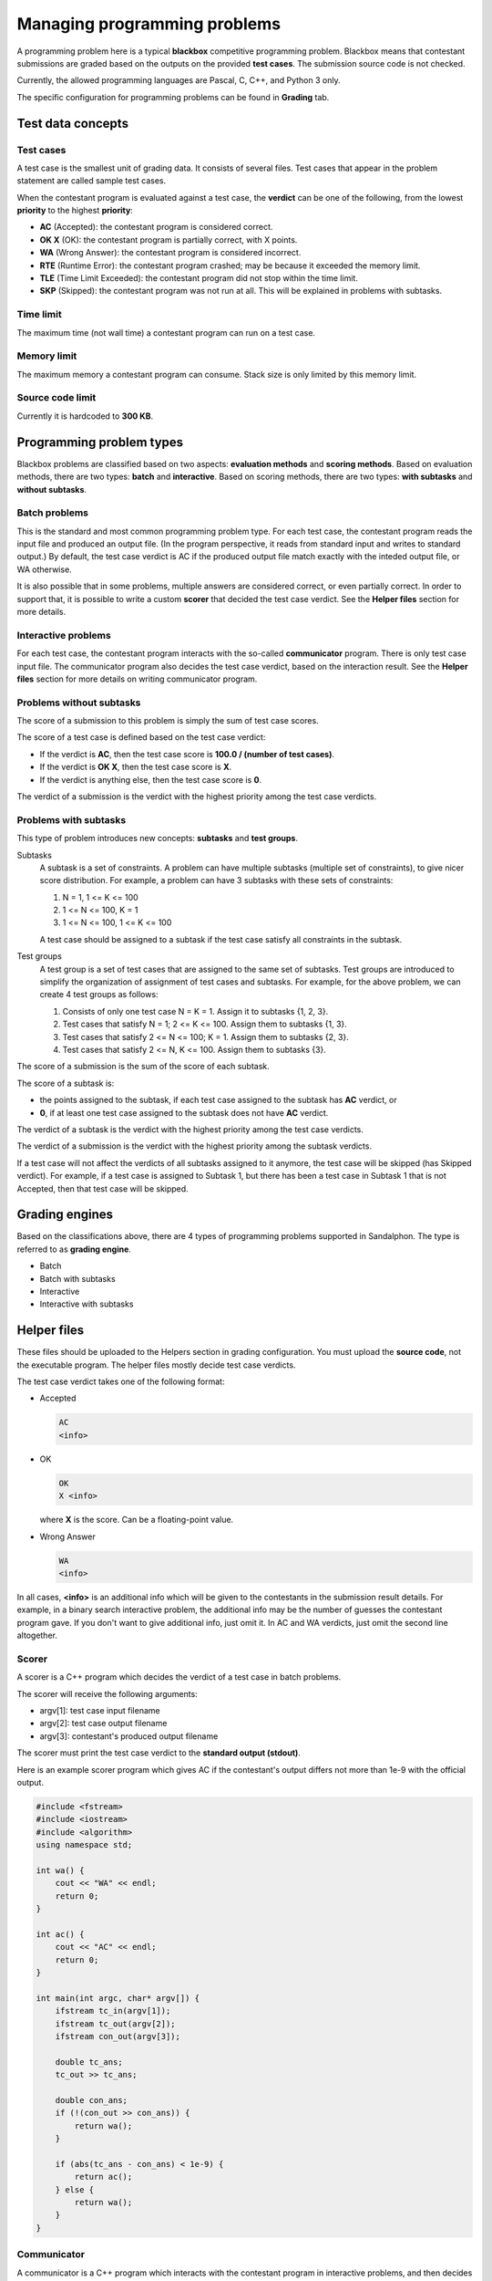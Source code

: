 Managing programming problems
=============================

A programming problem here is a typical **blackbox** competitive programming problem. Blackbox means that contestant submissions are graded based on the outputs on the provided **test cases**. The submission source code is not checked.

Currently, the allowed programming languages are Pascal, C, C++, and Python 3 only.

The specific configuration for programming problems can be found in **Grading** tab.

Test data concepts
------------------

Test cases
**********

A test case is the smallest unit of grading data. It consists of several files. Test cases that appear in the problem statement are called sample test cases.

When the contestant program is evaluated against a test case, the **verdict** can be one of the following, from the lowest **priority** to the highest **priority**:

- **AC** (Accepted): the contestant program is considered correct.
- **OK X** (OK): the contestant program is partially correct, with X points.
- **WA** (Wrong Answer): the contestant program is considered incorrect.
- **RTE** (Runtime Error): the contestant program crashed; may be because it exceeded the memory limit.
- **TLE** (Time Limit Exceeded): the contestant program did not stop within the time limit.
- **SKP** (Skipped): the contestant program was not run at all. This will be explained in problems with subtasks.

Time limit
**********

The maximum time (not wall time) a contestant program can run on a test case.

Memory limit
************

The maximum memory a contestant program can consume. Stack size is only limited by this memory limit.

Source code limit
*****************

Currently it is hardcoded to **300 KB**.

Programming problem types
-------------------------

Blackbox problems are classified based on two aspects: **evaluation methods** and **scoring methods**. Based on evaluation methods, there are two types: **batch** and **interactive**. Based on scoring methods, there are two types: **with subtasks** and **without subtasks**.

Batch problems
**************

This is the standard and most common programming problem type. For each test case, the contestant program reads the input file and produced an output file. (In the program perspective, it reads from standard input and writes to standard output.) By default, the test case verdict is AC if the produced output file match exactly with the inteded output file, or WA otherwise.

It is also possible that in some problems, multiple answers are considered correct, or even partially correct. In order to support that, it is possible to write a custom **scorer** that decided the test case verdict. See the **Helper files** section for more details.

Interactive problems
********************

For each test case, the contestant program interacts with the so-called **communicator** program. There is only test case input file. The communicator program also decides the test case verdict, based on the interaction result. See the **Helper files** section for more details on writing communicator program.

Problems without subtasks
*************************

The score of a submission to this problem is simply the sum of test case scores.

The score of a test case is defined based on the test case verdict:

- If the verdict is **AC**, then the test case score is **100.0 / (number of test cases)**.
- If the verdict is **OK X**, then the test case score is **X**.
- If the verdict is anything else, then the test case score is **0**.

The verdict of a submission is the verdict with the highest priority among the test case verdicts.

Problems with subtasks
**********************

This type of problem introduces new concepts: **subtasks** and **test groups**.

Subtasks
    A subtask is a set of constraints. A problem can have multiple subtasks (multiple set of constraints), to give nicer score distribution. For example, a problem can have 3 subtasks with these sets of constraints:

    #. N = 1, 1 <= K <= 100
    #. 1 <= N <= 100, K = 1
    #. 1 <= N <= 100, 1 <= K <= 100

    A test case should be assigned to a subtask if the test case satisfy all constraints in the subtask.

Test groups
    A test group is a set of test cases that are assigned to the same set of subtasks. Test groups are introduced to simplify the organization of assignment of test cases and subtasks. For example, for the above problem, we can create 4 test groups as follows:

    #. Consists of only one test case N = K = 1. Assign it to subtasks {1, 2, 3}.
    #. Test cases that satisfy N = 1; 2 <= K <= 100. Assign them to subtasks {1, 3}.
    #. Test cases that satisfy 2 <= N <= 100; K = 1. Assign them to subtasks {2, 3}.
    #. Test cases that satisfy 2 <= N, K <= 100. Assign them to subtasks {3}.

The score of a submission is the sum of the score of each subtask.

The score of a subtask is:

- the points assigned to the subtask, if each test case assigned to the subtask has **AC** verdict, or
- **0**, if at least one test case assigned to the subtask does not have **AC** verdict.

The verdict of a subtask is the verdict with the highest priority among the test case verdicts.

The verdict of a submission is the verdict with the highest priority among the subtask verdicts.

If a test case will not affect the verdicts of all subtasks assigned to it anymore, the test case will be skipped (has Skipped verdict). For example, if a test case is assigned to Subtask 1, but there has been a test case in Subtask 1 that is not Accepted, then that test case will be skipped.

Grading engines
---------------

Based on the classifications above, there are 4 types of programming problems supported in Sandalphon. The type is referred to as **grading engine**.

- Batch
- Batch with subtasks
- Interactive
- Interactive with subtasks

Helper files
------------

These files should be uploaded to the Helpers section in grading configuration. You must upload the **source code**, not the executable program. The helper files mostly decide test case verdicts.

The test case verdict takes one of the following format:

- Accepted

  .. sourcecode:: bash

      AC
      <info>

- OK

  .. sourcecode:: bash

      OK
      X <info>

  where **X** is the score. Can be a floating-point value.

- Wrong Answer

  .. sourcecode:: bash

      WA
      <info>

In all cases, **<info>** is an additional info which will be given to the contestants in the submission result details. For example, in a binary search interactive problem, the additional info may be the number of guesses the contestant program gave. If you don't want to give additional info, just omit it. In AC and WA verdicts, just omit the second line altogether.

Scorer
******

A scorer is a C++ program which decides the verdict of a test case in batch problems.

The scorer will receive the following arguments:

- argv[1]: test case input filename
- argv[2]: test case output filename
- argv[3]: contestant's produced output filename

The scorer must print the test case verdict to the **standard output (stdout)**.

Here is an example scorer program which gives AC if the contestant's output differs not more than 1e-9 with the official output.

.. sourcecode:: c++

    #include <fstream>
    #include <iostream>
    #include <algorithm>
    using namespace std;

    int wa() {
        cout << "WA" << endl;
        return 0;
    }

    int ac() {
        cout << "AC" << endl;
        return 0;
    }

    int main(int argc, char* argv[]) {
        ifstream tc_in(argv[1]);
        ifstream tc_out(argv[2]);
        ifstream con_out(argv[3]);

        double tc_ans;
        tc_out >> tc_ans;

        double con_ans;
        if (!(con_out >> con_ans)) {
            return wa();
        }

        if (abs(tc_ans - con_ans) < 1e-9) {
            return ac();
        } else {
            return wa();
        }
    }

Communicator
************

A communicator is a C++ program which interacts with the contestant program in interactive problems, and then decides the verdict of a test case.

The communicator will receive the following argument:

- argv[1]: test case input filename

During the interaction, the communicator can read the contestant program's output from the **standard input (stdin)**, and can give input to the contestant program by writing to the **standard output (stdout)**. Make sure the communicator flushes after every time it writes output.

Ultimately, the communicator must print the test case verdict to the **standard error (stderr)**. Note that (currently) the interaction is not guaranteed to stop after the verdict has been output, the interaction may exceed the time limit if neither it or contestant program stops.

Here is an example communicator program in a typical binary search problem. In this example, the organizer wants that the number of guesses be output in an AC verdict.

.. sourcecode:: c++

    #include <fstream>
    #include <iostream>
    using namespace std;

    int wa() {
        cerr << "WA" << endl;
        return 0;
    }

    int ac(int count) {
        cerr << "AC" << endl;
        cerr << "guesses = " << count << endl;
        return 0;
    }

    int main(int argc, char* argv[]) {
        ifstream tc_in(argv[1]);

        int N;
        tc_in >> N;

        cout << N << endl;

        int guesses_count = 0;

        while (true) {
            int guess;

            cin >> guess;
            guesses_count++;

            if (guesses_count > 10) {
                return wa();
            } else if (guess < N) {
                cout << "TOO_SMALL" << endl;
            } else if (guess > N) {
                cout << "TOO_LARGE" << endl;
            } else {
                return ac(guesses_count);
            }
        }
    }

Language restriction
--------------------

You can limit which programming languages are allowed for a submission to a problem, in the **Language Restriction** subtab.
